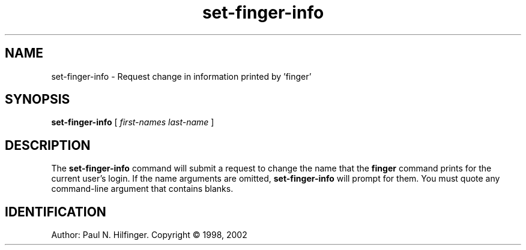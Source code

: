 '\" t
.\" Copyright (c) 1998 P. N. Hilfinger
.\" All Rights Reserved
.TH set-finger-info 1 "11 Mar 2002"
.SH NAME
set-finger-info \- Request change in information printed by 'finger'
.SH SYNOPSIS
.B set-finger-info
[
.I "first-names last-name"
]

.SH DESCRIPTION
.LP
The 
.B set-finger-info
command will submit a request to change the name that the
.B finger 
command prints for the current user's login.  If the name arguments are
omitted, 
.B set-finger-info
will prompt for them.  You must quote any command-line argument that contains
blanks.

.SH IDENTIFICATION
Author: Paul N. Hilfinger.  
Copyright \(co 1998, 2002

